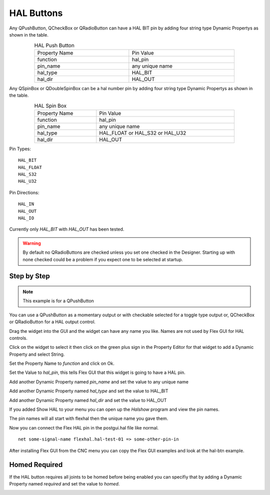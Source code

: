 HAL Buttons
===========

Any QPushButton, QCheckBox or QRadioButton can have a HAL BIT pin by adding four
string type Dynamic Propertys as shown in the table.

.. csv-table:: HAL Push Button
   :width: 80%
   :align: center

	Property Name, Pin Value
	function, hal_pin
	pin_name, any unique name
	hal_type, HAL_BIT
	hal_dir, HAL_OUT

Any QSpinBox or QDoubleSpinBox can be a hal number pin by adding four string
type Dynamic Propertys as shown in the table.

.. csv-table:: HAL Spin Box
   :width: 80%
   :align: center

	Property Name, Pin Value
	function, hal_pin
	pin_name, any unique name
	hal_type, HAL_FLOAT or HAL_S32 or HAL_U32
	hal_dir, HAL_OUT

Pin Types::

	HAL_BIT
	HAL_FLOAT
	HAL_S32
	HAL_U32

Pin Directions::

	HAL_IN
	HAL_OUT
	HAL_IO

Currently only `HAL_BIT` with `HAL_OUT` has been tested.

.. warning:: By default no QRadioButtons are checked unless you set one checked
          in the Designer. Starting up with none checked could be a problem if
          you expect one to be selected at startup.

Step by Step
------------

.. note:: This example is for a QPushButton

You can use a QPushButton as a momentary output or with checkable selected for a
toggle type output or, QCheckBox or QRadioButton for a HAL output control.

Drag the widget into the GUI and the widget can have any name you like. Names
are not used by Flex GUI for HAL controls.

Click on the widget to select it then click on the green plus sign in the
Property Editor for that widget to add a Dynamic Property and select String.

.. image:: /images/hal-01.png
   :align: center

Set the Property Name to `function` and click on Ok.

.. image:: /images/hal-02.png
   :align: center

Set the Value to `hal_pin`, this tells Flex GUI that this widget is going to
have a HAL pin.

.. image:: /images/hal-03.png
   :align: center

Add another Dynamic Property named `pin_name` and set the value to any unique
name

.. image:: /images/hal-04.png
   :align: center

Add another Dynamic Property named `hal_type` and set the value to HAL_BIT

.. image:: /images/hal-05.png
   :align: center

Add another Dynamic Property named `hal_dir` and set the value to HAL_OUT

.. image:: /images/hal-06.png
   :align: center


If you added Show HAL to your menu you can open up the `Halshow` program and
view the pin names.

.. image:: /images/hal-07.png
   :align: center

The pin names will all start with flexhal then the unique name you gave them.

.. image:: /images/hal-08.png
   :align: center

Now you can connect the Flex HAL pin in the postgui.hal file like normal.
::

	net some-signal-name flexhal.hal-test-01 => some-other-pin-in

After installing Flex GUI from the CNC menu you can copy the Flex GUI examples
and look at the hal-btn example.

Homed Required
--------------

If the HAL button requires all joints to be homed before being enabled you can
specifiy that by adding a Dynamic Property named `required` and set the value to
`homed`.

.. image:: /images/hal-09.png
   :align: center

